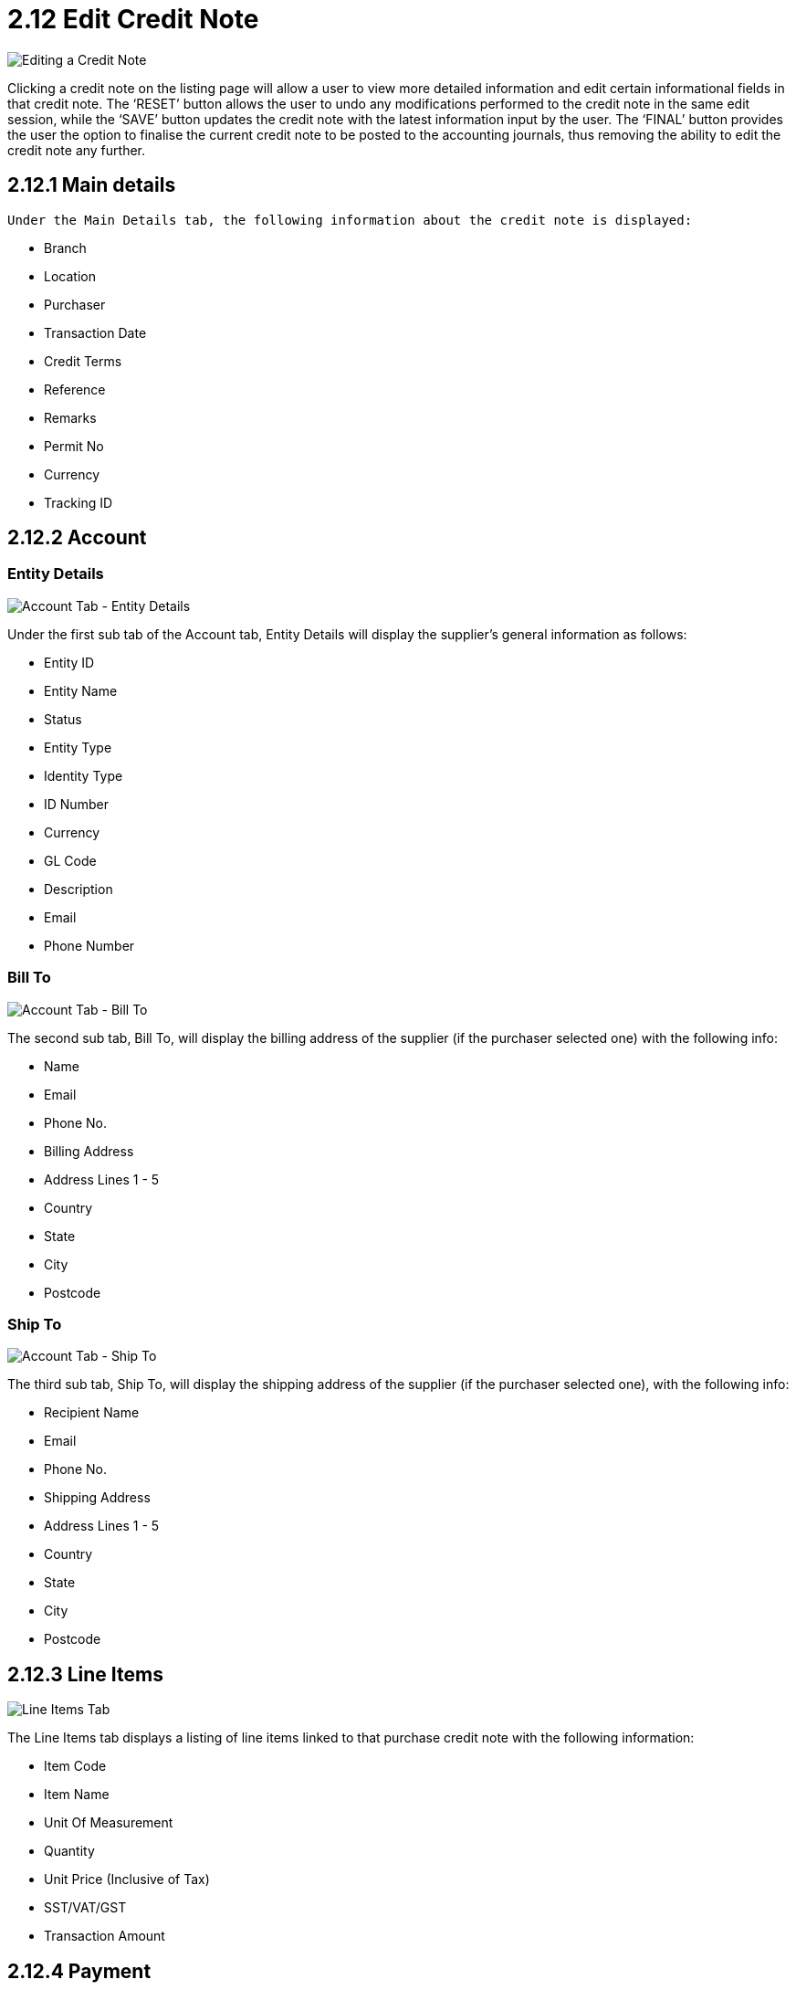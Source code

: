 [#h3_myBilling_applet_edit_credit_note]
= 2.12 Edit Credit Note

image::G1_main_details.png[Editing a Credit Note, align = "center"]

Clicking a credit note on the listing page will allow a user to view more detailed information and edit certain informational fields in that credit note. The ‘RESET’ button allows the user to undo any modifications performed to the credit note in the same edit session, while the ‘SAVE’ button updates the credit note with the latest information input by the user. The ‘FINAL’ button provides the user the option to finalise the current credit note to be posted to the accounting journals, thus removing the ability to edit the credit note any further. 

== 2.12.1 Main details

 Under the Main Details tab, the following information about the credit note is displayed:

* Branch
* Location
* Purchaser
* Transaction Date
* Credit Terms
* Reference
* Remarks
* Permit No
* Currency
* Tracking ID

== 2.12.2 Account

=== Entity Details

image::G2.1_account_entity_details.png[Account Tab - Entity Details, align = "center"]

Under the first sub tab of the Account tab, Entity Details will display the supplier’s general information as follows:

* Entity ID
* Entity Name
* Status
* Entity Type
* Identity Type
* ID Number
* Currency
* GL Code
* Description
* Email
* Phone Number

=== Bill To 

image::G2.2_account_bill_to.png[Account Tab - Bill To, align = "center"]

The second sub tab, Bill To, will display the billing address of the supplier (if the purchaser selected one) with the following info:

* Name
* Email
* Phone No.
* Billing Address
* Address Lines 1 - 5
* Country
* State
* City
* Postcode

=== Ship To

image::G2.3_account_ship_to.png[Account Tab - Ship To, align = "center"]

The third sub tab, Ship To, will display the shipping address of the supplier (if the purchaser selected one), with the following info:

* Recipient Name
* Email
* Phone No.
* Shipping Address
* Address Lines 1 - 5
* Country
* State
* City
* Postcode

== 2.12.3 Line Items

image::G3_line_items.png[Line Items Tab, align = "center"]

The Line Items tab displays a listing of line items linked to that purchase credit note with the following information:

* Item Code
* Item Name
* Unit Of Measurement
* Quantity
* Unit Price (Inclusive of Tax)
* SST/VAT/GST 
* Transaction Amount

== 2.12.4 Payment

=== Listing

image::G4.0_payment.png[Payment Tab - Listing, align = "center"]

The Payment tab displays these information regarding the payment made that is related to the purchase credit note:

* Payment Method
* Date
* Paid Amount
* Remarks

=== Add Payment

image::G4.1_payment_create.png[Payment Tab - Add Payment, align = "center"]

Users may also add new payment to their purchase credit note by providing the following information:

* Settlement Method
* Date
* Amount
* Remarks

== 2.12.5 Department Hdr

image::G5_department_hdr.png[Deartment Hdr Tab, align = "center"]

Users may view or select the Segment, G/L Dimension, Profit Centre, and Project related to the purchase credit note under the Department Hdr tab.

== 2.12.6 Contra

=== Listing

image::G6.0_contra.png[Contra Tab - Listing, align = "center"]

The Contra tab displays the following information about the contra for the purchase credit note:

* Server Doc Type
* Status
* Date
* Amount Contra

=== Select Document 

image::G6.1_contra_create.png[Contra Tab - Select Document, align = "center"]

Users may add a document to contra with the purchase credit note by selecting a document from the listing.

== 2.12.7 Doc Link

The Doc Link tabs allow a user to view if the current purchase credit note is linked to any other documents via the Copy From and Copy To sub tabs. Both sub tabs display a listing with these information:

* Doc No
* Branch
* Server Doc Type
* Status
* Date

=== Copy From

image::G7.1_doc_link_from.png[Doc Link Tab - Copy From, align = "center"]

=== Copy To

image::G7.2_doc_link_to.png[Doc Link Tab - Copy To, align = "center"]

== 2.12.8 Attachment

=== Listing

image::G8.0_attachment.png[Attachment Tab - Listing, align = "center"]

Users may view any attachments uploaded to the purchase credit note under the Attachment tab. The listing provides the following information:

* File Name
* Size
* Uploaded Date
* Uploaded By

=== Add Attachment

image::G8.1_attachment_create.png[Attachment Tab - Add, align = "center"]

Users may also add new attachments to their credit note by clicking the ‘+’ button, which brings them to a menu to upload a file. Files can be uploaded by clicking on the ‘Upload File(s)’ button or alternatively, by dragging the respective files and dropping them into the outlined box in the menu.

== 2.12.9 Export

image::G9_export.png[Export Tab, align = "center"]

The Export tab allows a user to export the current document into an applicable format or file type, which is a PDF for a purchase credit note.